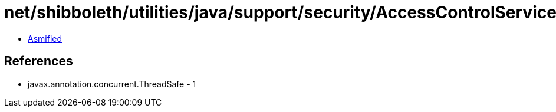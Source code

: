 = net/shibboleth/utilities/java/support/security/AccessControlService.class

 - link:AccessControlService-asmified.java[Asmified]

== References

 - javax.annotation.concurrent.ThreadSafe - 1
